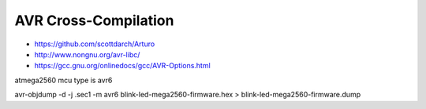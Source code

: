 =====================
AVR Cross-Compilation
=====================

* https://github.com/scottdarch/Arturo
* http://www.nongnu.org/avr-libc/
* https://gcc.gnu.org/onlinedocs/gcc/AVR-Options.html

atmega2560 mcu type is avr6

avr-objdump -d -j .sec1 -m avr6 blink-led-mega2560-firmware.hex > blink-led-mega2560-firmware.dump
